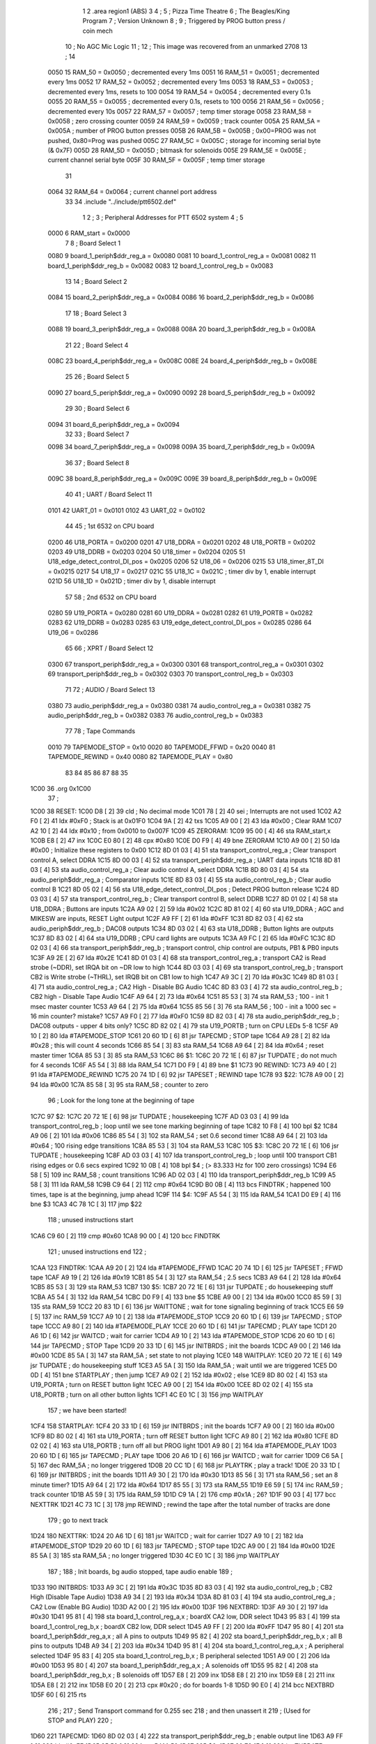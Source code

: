                               1 
                              2         .area   region1 (ABS)
                              3 
                              4 ;
                              5 ;       Pizza Time Theatre
                              6 ;       The Beagles/King Program
                              7 ;       Version Unknown
                              8 ;
                              9 ;       Triggered by PROG button press / coin mech
                             10 ;       No AGC Mic Logic
                             11 ;
                             12 ;       This image was recovered from an unmarked 2708
                             13 ;
                             14 
                     0050    15 RAM_50  = 0x0050    ; decremented every 1ms
                     0051    16 RAM_51  = 0x0051    ; decremented every 1ms
                     0052    17 RAM_52  = 0x0052    ; decremented every 1ms
                     0053    18 RAM_53  = 0x0053    ; decremented every 1ms, resets to 100
                     0054    19 RAM_54  = 0x0054    ; decremented every 0.1s
                     0055    20 RAM_55  = 0x0055    ; decremented every 0.1s, resets to 100
                     0056    21 RAM_56  = 0x0056    ; decremented every 10s
                     0057    22 RAM_57  = 0x0057    ; temp timer storage
                     0058    23 RAM_58  = 0x0058    ; zero crossing counter
                     0059    24 RAM_59  = 0x0059    ; track counter
                     005A    25 RAM_5A  = 0x005A    ; number of PROG button presses
                     005B    26 RAM_5B  = 0x005B    ; 0x00=PROG was not pushed, 0x80=Prog was pushed
                     005C    27 RAM_5C  = 0x005C    ; storage for incoming serial byte (& 0x7F)
                     005D    28 RAM_5D  = 0x005D    ; bitmask for solenoids
                     005E    29 RAM_5E  = 0x005E    ; current channel serial byte
                     005F    30 RAM_5F  = 0x005F    ; temp timer storage
                             31 
                     0064    32 RAM_64  = 0x0064    ; current channel port address
                             33 
                             34         .include "../include/ptt6502.def"
                              1 
                              2 ;
                              3 ; Peripheral Addresses for PTT 6502 system
                              4 ;
                              5 
                     0000     6 RAM_start                       = 0x0000
                              7 
                              8 ; Board Select 1
                     0080     9 board_1_periph$ddr_reg_a        = 0x0080
                     0081    10 board_1_control_reg_a           = 0x0081
                     0082    11 board_1_periph$ddr_reg_b        = 0x0082
                     0083    12 board_1_control_reg_b           = 0x0083
                             13 
                             14 ; Board Select 2
                     0084    15 board_2_periph$ddr_reg_a        = 0x0084
                     0086    16 board_2_periph$ddr_reg_b        = 0x0086
                             17 
                             18 ; Board Select 3
                     0088    19 board_3_periph$ddr_reg_a        = 0x0088
                     008A    20 board_3_periph$ddr_reg_b        = 0x008A
                             21 
                             22 ; Board Select 4
                     008C    23 board_4_periph$ddr_reg_a        = 0x008C
                     008E    24 board_4_periph$ddr_reg_b        = 0x008E
                             25 
                             26 ; Board Select 5
                     0090    27 board_5_periph$ddr_reg_a        = 0x0090
                     0092    28 board_5_periph$ddr_reg_b        = 0x0092
                             29 
                             30 ; Board Select 6
                     0094    31 board_6_periph$ddr_reg_a        = 0x0094
                             32 
                             33 ; Board Select 7
                     0098    34 board_7_periph$ddr_reg_a        = 0x0098
                     009A    35 board_7_periph$ddr_reg_b        = 0x009A
                             36 
                             37 ; Board Select 8
                     009C    38 board_8_periph$ddr_reg_a        = 0x009C
                     009E    39 board_8_periph$ddr_reg_b        = 0x009E
                             40 
                             41 ; UART / Board Select 11
                     0101    42 UART_01                         = 0x0101
                     0102    43 UART_02                         = 0x0102
                             44 
                             45 ; 1st 6532 on CPU board
                     0200    46 U18_PORTA                       = 0x0200
                     0201    47 U18_DDRA                        = 0x0201
                     0202    48 U18_PORTB                       = 0x0202
                     0203    49 U18_DDRB                        = 0x0203
                     0204    50 U18_timer                       = 0x0204
                     0205    51 U18_edge_detect_control_DI_pos  = 0x0205
                     0206    52 U18_06                          = 0x0206    
                     0215    53 U18_timer_8T_DI                 = 0x0215
                     0217    54 U18_17                          = 0x0217
                     021C    55 U18_1C                          = 0x021C    ; timer div by 1, enable interrupt
                     021D    56 U18_1D                          = 0x021D    ; timer div by 1, disable interrupt
                             57 
                             58 ; 2nd 6532 on CPU board
                     0280    59 U19_PORTA                       = 0x0280
                     0281    60 U19_DDRA                        = 0x0281
                     0282    61 U19_PORTB                       = 0x0282
                     0283    62 U19_DDRB                        = 0x0283
                     0285    63 U19_edge_detect_control_DI_pos  = 0x0285
                     0286    64 U19_06                          = 0x0286
                             65 
                             66 ; XPRT / Board Select 12
                     0300    67 transport_periph$ddr_reg_a      = 0x0300
                     0301    68 transport_control_reg_a         = 0x0301
                     0302    69 transport_periph$ddr_reg_b      = 0x0302
                     0303    70 transport_control_reg_b         = 0x0303
                             71 
                             72 ; AUDIO / Board Select 13
                     0380    73 audio_periph$ddr_reg_a          = 0x0380
                     0381    74 audio_control_reg_a             = 0x0381
                     0382    75 audio_periph$ddr_reg_b          = 0x0382
                     0383    76 audio_control_reg_b             = 0x0383
                             77 
                             78 ; Tape Commands
                     0010    79 TAPEMODE_STOP                   = 0x10
                     0020    80 TAPEMODE_FFWD                   = 0x20
                     0040    81 TAPEMODE_REWIND                 = 0x40
                     0080    82 TAPEMODE_PLAY                   = 0x80
                             83 
                             84 
                             85 
                             86 
                             87 
                             88 
                             35 
   1C00                      36         .org     0x1C00
                             37 ;
   1C00                      38 RESET:
   1C00 D8            [ 2]   39         cld                                             ; No decimal mode
   1C01 78            [ 2]   40         sei                                             ; Interrupts are not used
   1C02 A2 F0         [ 2]   41         ldx     #0xF0                                   ; Stack is at 0x01F0
   1C04 9A            [ 2]   42         txs
   1C05 A9 00         [ 2]   43         lda     #0x00                                   ; Clear RAM
   1C07 A2 10         [ 2]   44         ldx     #0x10                                   ; from 0x0010 to 0x007F
   1C09                      45 ZERORAM:
   1C09 95 00         [ 4]   46         sta     RAM_start,x
   1C0B E8            [ 2]   47         inx
   1C0C E0 80         [ 2]   48         cpx     #0x80
   1C0E D0 F9         [ 4]   49         bne     ZERORAM
   1C10 A9 00         [ 2]   50         lda     #0x00                                   ; Initialize these registers to 0x00
   1C12 8D 01 03      [ 4]   51         sta     transport_control_reg_a                 ; Clear transport control A, select DDRA
   1C15 8D 00 03      [ 4]   52         sta     transport_periph$ddr_reg_a              ; UART data inputs
   1C18 8D 81 03      [ 4]   53         sta     audio_control_reg_a                     ; Clear audio control A, select DDRA
   1C1B 8D 80 03      [ 4]   54         sta     audio_periph$ddr_reg_a                  ; Comparator inputs
   1C1E 8D 83 03      [ 4]   55         sta     audio_control_reg_b                     ; Clear audio control B
   1C21 8D 05 02      [ 4]   56         sta     U18_edge_detect_control_DI_pos          ; Detect PROG button release
   1C24 8D 03 03      [ 4]   57         sta     transport_control_reg_b                 ; Clear transport control B, select DDRB
   1C27 8D 01 02      [ 4]   58         sta     U18_DDRA                                ; Buttons are inputs
   1C2A A9 02         [ 2]   59         lda     #0x02
   1C2C 8D 81 02      [ 4]   60         sta     U19_DDRA                                ; AGC and MIKESW are inputs, RESET Light output
   1C2F A9 FF         [ 2]   61         lda     #0xFF
   1C31 8D 82 03      [ 4]   62         sta     audio_periph$ddr_reg_b                  ; DAC08 outputs
   1C34 8D 03 02      [ 4]   63         sta     U18_DDRB                                ; Button lights are outputs
   1C37 8D 83 02      [ 4]   64         sta     U19_DDRB                                ; CPU card lights are outputs
   1C3A A9 FC         [ 2]   65         lda     #0xFC
   1C3C 8D 02 03      [ 4]   66         sta     transport_periph$ddr_reg_b              ; transport control, chip control are outputs, PB1 & PB0 inputs
   1C3F A9 2E         [ 2]   67         lda     #0x2E
   1C41 8D 01 03      [ 4]   68         sta     transport_control_reg_a                 ; transport CA2 is Read strobe (~DDR), set IRQA bit on ~DR low to high 
   1C44 8D 03 03      [ 4]   69         sta     transport_control_reg_b                 ; transport CB2 is Write strobe (~THRL), set IRQB bit on CB1 low to high
   1C47 A9 3C         [ 2]   70         lda     #0x3C
   1C49 8D 81 03      [ 4]   71         sta     audio_control_reg_a                     ; CA2 High - Disable BG Audio
   1C4C 8D 83 03      [ 4]   72         sta     audio_control_reg_b                     ; CB2 high - Disable Tape Audio
   1C4F A9 64         [ 2]   73         lda     #0x64
   1C51 85 53         [ 3]   74         sta     RAM_53                                  ; 100 - init 1 msec master counter
   1C53 A9 64         [ 2]   75         lda     #0x64
   1C55 85 56         [ 3]   76         sta     RAM_56                                  ; 100 - init a 1000 sec = 16 min counter? mistake?
   1C57 A9 F0         [ 2]   77         lda     #0xF0
   1C59 8D 82 03      [ 4]   78         sta     audio_periph$ddr_reg_b                  ; DAC08 outputs - upper 4 bits only?
   1C5C 8D 82 02      [ 4]   79         sta     U19_PORTB                               ; turn on CPU LEDs 5-8
   1C5F A9 10         [ 2]   80         lda     #TAPEMODE_STOP
   1C61 20 60 1D      [ 6]   81         jsr     TAPECMD                                 ; STOP tape
   1C64 A9 28         [ 2]   82         lda     #0x28                                   ; this will count 4 seconds
   1C66 85 54         [ 3]   83         sta     RAM_54
   1C68 A9 64         [ 2]   84         lda     #0x64                                   ; reset master timer
   1C6A 85 53         [ 3]   85         sta     RAM_53
   1C6C                      86 $1:
   1C6C 20 72 1E      [ 6]   87         jsr     TUPDATE                                 ; do not much for 4 seconds
   1C6F A5 54         [ 3]   88         lda     RAM_54
   1C71 D0 F9         [ 4]   89         bne     $1
   1C73                      90 REWIND:
   1C73 A9 40         [ 2]   91         lda     #TAPEMODE_REWIND
   1C75 20 74 1D      [ 6]   92         jsr     TAPESET                                 ; REWIND tape
   1C78                      93 $22:
   1C78 A9 00         [ 2]   94         lda     #0x00
   1C7A 85 58         [ 3]   95         sta     RAM_58                                  ; counter to zero
                             96 ; Look for the long tone at the beginning of tape
   1C7C                      97 $2:
   1C7C 20 72 1E      [ 6]   98         jsr     TUPDATE                                 ; housekeeping
   1C7F AD 03 03      [ 4]   99         lda     transport_control_reg_b                 ; loop until we see tone marking beginning of tape
   1C82 10 F8         [ 4]  100         bpl     $2
   1C84 A9 06         [ 2]  101         lda     #0x06
   1C86 85 54         [ 3]  102         sta     RAM_54                                  ; set 0.6 second timer
   1C88 A9 64         [ 2]  103         lda     #0x64                                   ; 100 rising edge transitions
   1C8A 85 53         [ 3]  104         sta     RAM_53
   1C8C                     105 $3:
   1C8C 20 72 1E      [ 6]  106         jsr     TUPDATE                                 ; housekeeping
   1C8F AD 03 03      [ 4]  107         lda     transport_control_reg_b                 ; loop until 100 transport CB1 rising edges or 0.6 secs expired
   1C92 10 0B         [ 4]  108         bpl     $4                                      ; (> 83.333 Hz for 100 zero crossings)
   1C94 E6 58         [ 5]  109         inc     RAM_58                                  ; count transitions
   1C96 AD 02 03      [ 4]  110         lda     transport_periph$ddr_reg_b
   1C99 A5 58         [ 3]  111         lda     RAM_58
   1C9B C9 64         [ 2]  112         cmp     #0x64
   1C9D B0 0B         [ 4]  113         bcs     FINDTRK                                 ; happened 100 times, tape is at the beginning, jump ahead
   1C9F                     114 $4:
   1C9F A5 54         [ 3]  115         lda     RAM_54
   1CA1 D0 E9         [ 4]  116         bne     $3
   1CA3 4C 78 1C      [ 3]  117         jmp     $22
                            118 ; unused instructions start
   1CA6 C9 60         [ 2]  119         cmp     #0x60
   1CA8 90 00         [ 4]  120         bcc     FINDTRK
                            121 ; unused instructions end
                            122 ;
   1CAA                     123 FINDTRK:
   1CAA A9 20         [ 2]  124         lda     #TAPEMODE_FFWD
   1CAC 20 74 1D      [ 6]  125         jsr     TAPESET                                 ; FFWD tape
   1CAF A9 19         [ 2]  126         lda     #0x19
   1CB1 85 54         [ 3]  127         sta     RAM_54                                  ; 2.5 secs
   1CB3 A9 64         [ 2]  128         lda     #0x64
   1CB5 85 53         [ 3]  129         sta     RAM_53
   1CB7                     130 $5:
   1CB7 20 72 1E      [ 6]  131         jsr     TUPDATE                                 ; do housekeeping stuff
   1CBA A5 54         [ 3]  132         lda     RAM_54
   1CBC D0 F9         [ 4]  133         bne     $5
   1CBE A9 00         [ 2]  134         lda     #0x00
   1CC0 85 59         [ 3]  135         sta     RAM_59
   1CC2 20 83 1D      [ 6]  136         jsr     WAITTONE                                ; wait for tone signaling beginning of track
   1CC5 E6 59         [ 5]  137         inc     RAM_59
   1CC7 A9 10         [ 2]  138         lda     #TAPEMODE_STOP
   1CC9 20 60 1D      [ 6]  139         jsr     TAPECMD                                 ; STOP tape
   1CCC A9 80         [ 2]  140         lda     #TAPEMODE_PLAY
   1CCE 20 60 1D      [ 6]  141         jsr     TAPECMD                                 ; PLAY tape
   1CD1 20 A6 1D      [ 6]  142         jsr     WAITCD                                  ; wait for carrier
   1CD4 A9 10         [ 2]  143         lda     #TAPEMODE_STOP
   1CD6 20 60 1D      [ 6]  144         jsr     TAPECMD                                 ; STOP Tape
   1CD9 20 33 1D      [ 6]  145         jsr     INITBRDS                                ; init the boards
   1CDC A9 00         [ 2]  146         lda     #0x00
   1CDE 85 5A         [ 3]  147         sta     RAM_5A                                  ; set state to not playing
   1CE0                     148 WAITPLAY:
   1CE0 20 72 1E      [ 6]  149         jsr     TUPDATE                                 ; do housekeeping stuff
   1CE3 A5 5A         [ 3]  150         lda     RAM_5A                                  ; wait until we are triggered
   1CE5 D0 0D         [ 4]  151         bne     STARTPLAY                               ; then jump
   1CE7 A9 02         [ 2]  152         lda     #0x02                                   ; else
   1CE9 8D 80 02      [ 4]  153         sta     U19_PORTA                               ; turn on RESET button light
   1CEC A9 00         [ 2]  154         lda     #0x00
   1CEE 8D 02 02      [ 4]  155         sta     U18_PORTB                               ; turn on all other button lights
   1CF1 4C E0 1C      [ 3]  156         jmp     WAITPLAY
                            157 ;   we have been started!
   1CF4                     158 STARTPLAY:
   1CF4 20 33 1D      [ 6]  159         jsr     INITBRDS                                ; init the boards
   1CF7 A9 00         [ 2]  160         lda     #0x00
   1CF9 8D 80 02      [ 4]  161         sta     U19_PORTA                               ; turn off RESET button light
   1CFC A9 80         [ 2]  162         lda     #0x80
   1CFE 8D 02 02      [ 4]  163         sta     U18_PORTB                               ; turn off all but PROG light
   1D01 A9 80         [ 2]  164         lda     #TAPEMODE_PLAY
   1D03 20 60 1D      [ 6]  165         jsr     TAPECMD                                 ; PLAY tape
   1D06 20 A6 1D      [ 6]  166         jsr     WAITCD                                  ; wait for carrier
   1D09 C6 5A         [ 5]  167         dec     RAM_5A                                  ; no longer triggered
   1D0B 20 CC 1D      [ 6]  168         jsr     PLAYTRK                                 ; play a track!
   1D0E 20 33 1D      [ 6]  169         jsr     INITBRDS                                ; init the boards
   1D11 A9 30         [ 2]  170         lda     #0x30
   1D13 85 56         [ 3]  171         sta     RAM_56                                  ; set an 8 minute timer?
   1D15 A9 64         [ 2]  172         lda     #0x64
   1D17 85 55         [ 3]  173         sta     RAM_55
   1D19 E6 59         [ 5]  174         inc     RAM_59                                  ; track counter
   1D1B A5 59         [ 3]  175         lda     RAM_59
   1D1D C9 1A         [ 2]  176         cmp     #0x1A                                   ; 26?
   1D1F 90 03         [ 4]  177         bcc     NEXTTRK
   1D21 4C 73 1C      [ 3]  178         jmp     REWIND                                  ; rewind the tape after the total number of tracks are done
                            179 ; go to next track
   1D24                     180 NEXTTRK:
   1D24 20 A6 1D      [ 6]  181         jsr     WAITCD                                  ; wait for carrier
   1D27 A9 10         [ 2]  182         lda     #TAPEMODE_STOP
   1D29 20 60 1D      [ 6]  183         jsr     TAPECMD                                 ; STOP tape
   1D2C A9 00         [ 2]  184         lda     #0x00
   1D2E 85 5A         [ 3]  185         sta     RAM_5A                                  ; no longer triggered
   1D30 4C E0 1C      [ 3]  186         jmp     WAITPLAY
                            187 ;
                            188 ;       Init boards, bg audio stopped, tape audio enable
                            189 ;
   1D33                     190 INITBRDS:
   1D33 A9 3C         [ 2]  191         lda     #0x3C
   1D35 8D 83 03      [ 4]  192         sta     audio_control_reg_b                     ; CB2 High (Disable Tape Audio)
   1D38 A9 34         [ 2]  193         lda     #0x34
   1D3A 8D 81 03      [ 4]  194         sta     audio_control_reg_a                     ; CA2 Low (Enable BG Audio)
   1D3D A2 00         [ 2]  195         ldx     #0x00
   1D3F                     196 NEXTBRD:
   1D3F A9 30         [ 2]  197         lda     #0x30
   1D41 95 81         [ 4]  198         sta     board_1_control_reg_a,x                 ; boardX CA2 low, DDR select
   1D43 95 83         [ 4]  199         sta     board_1_control_reg_b,x                 ; boardX CB2 low, DDR select
   1D45 A9 FF         [ 2]  200         lda     #0xFF
   1D47 95 80         [ 4]  201         sta     board_1_periph$ddr_reg_a,x              ; all A pins to outputs
   1D49 95 82         [ 4]  202         sta     board_1_periph$ddr_reg_b,x              ; all B pins to outputs
   1D4B A9 34         [ 2]  203         lda     #0x34
   1D4D 95 81         [ 4]  204         sta     board_1_control_reg_a,x                 ; A peripheral selected
   1D4F 95 83         [ 4]  205         sta     board_1_control_reg_b,x                 ; B peripheral selected
   1D51 A9 00         [ 2]  206         lda     #0x00
   1D53 95 80         [ 4]  207         sta     board_1_periph$ddr_reg_a,x              ; A solenoids off
   1D55 95 82         [ 4]  208         sta     board_1_periph$ddr_reg_b,x              ; B solenoids off
   1D57 E8            [ 2]  209         inx
   1D58 E8            [ 2]  210         inx
   1D59 E8            [ 2]  211         inx
   1D5A E8            [ 2]  212         inx
   1D5B E0 20         [ 2]  213         cpx     #0x20                                   ; do for boards 1-8
   1D5D 90 E0         [ 4]  214         bcc     NEXTBRD
   1D5F 60            [ 6]  215         rts
                            216 ;
                            217 ;       Send Transport command for 0.255 sec
                            218 ;       and then unassert it
                            219 ;       (Used for STOP and PLAY)
                            220 ;
   1D60                     221 TAPECMD:
   1D60 8D 02 03      [ 4]  222         sta     transport_periph$ddr_reg_b              ; enable output line
   1D63 A9 FF         [ 2]  223         lda     #0xFF
   1D65 85 50         [ 3]  224         sta     RAM_50
   1D67                     225 $6:
   1D67 20 72 1E      [ 6]  226         jsr     TUPDATE                                 ; check for PROG button push
   1D6A A5 50         [ 3]  227         lda     RAM_50
   1D6C D0 F9         [ 4]  228         bne     $6
   1D6E A9 00         [ 2]  229         lda     #0x00
   1D70 8D 02 03      [ 4]  230         sta     transport_periph$ddr_reg_b
   1D73 60            [ 6]  231         rts
                            232 ;
                            233 ;       Send Transport command for 0.250 sec
                            234 ;       and keep it asserted on return
                            235 ;       (Used for Rewind and FFwd)
                            236 ;
   1D74                     237 TAPESET:
   1D74 8D 02 03      [ 4]  238         sta     transport_periph$ddr_reg_b
   1D77 A9 FA         [ 2]  239         lda     #0xFA
   1D79 85 50         [ 3]  240         sta     RAM_50
   1D7B                     241 $7:
   1D7B 20 72 1E      [ 6]  242         jsr     TUPDATE
   1D7E A5 50         [ 3]  243         lda     RAM_50
   1D80 D0 F9         [ 4]  244         bne     $7
   1D82 60            [ 6]  245         rts
                            246 ;
                            247 ;       Wait for tone during Fast Forward, signaling beginning of track
                            248 ;       (50Hz or above, for 33 zero crossing) 
                            249 ;
   1D83                     250 WAITTONE:
   1D83 A9 00         [ 2]  251         lda     #0x00
   1D85 85 58         [ 3]  252         sta     RAM_58
   1D87                     253 $8:
   1D87 AD 02 03      [ 4]  254         lda     transport_periph$ddr_reg_b
   1D8A A9 0A         [ 2]  255         lda     #0x0A
   1D8C 85 50         [ 3]  256         sta     RAM_50                                  ; 10 msec
   1D8E E6 58         [ 5]  257         inc     RAM_58
   1D90 A5 58         [ 3]  258         lda     RAM_58
   1D92 C9 21         [ 2]  259         cmp     #0x21                                   ; wait for 33 rising edges, each within 10ms window
   1D94 B0 0F         [ 4]  260         bcs     $10                                     ; timeout - exit
   1D96                     261 $9:
   1D96 20 72 1E      [ 6]  262         jsr     TUPDATE                                 ; housekeeping
   1D99 A5 50         [ 3]  263         lda     RAM_50
   1D9B F0 E6         [ 4]  264         beq     WAITTONE                                ; 10 msec done yet? then loop
   1D9D AD 03 03      [ 4]  265         lda     transport_control_reg_b                 ; transport CB1 rising edge?
   1DA0 10 F4         [ 4]  266         bpl     $9                                      ; if not, extend the looping
   1DA2 4C 87 1D      [ 3]  267         jmp     $8                                      ; else loop but keep timeout going
   1DA5                     268 $10:
   1DA5 60            [ 6]  269         rts
                            270 ;
                            271 ;       Wait for carrier / start of data
                            272 ;
                            273 
                            274 ; Wait for 250ms
   1DA6                     275 WAITCD:
   1DA6 A9 FA         [ 2]  276         lda     #0xFA
   1DA8 85 50         [ 3]  277         sta     RAM_50                                  ; 250 msec
   1DAA                     278 $11:
   1DAA 20 72 1E      [ 6]  279         jsr     TUPDATE                                 ; housekeeping
   1DAD A5 50         [ 3]  280         lda     RAM_50
   1DAF D0 F9         [ 4]  281         bne     $11
                            282 
                            283 ; Wait for 160ms of consecutive zero crossings
   1DB1                     284 $12:
   1DB1 20 72 1E      [ 6]  285         jsr     TUPDATE                                 ; housekeeping
   1DB4 AD 02 03      [ 4]  286         lda     transport_periph$ddr_reg_b
   1DB7 6A            [ 2]  287         ror     a
   1DB8 90 F7         [ 4]  288         bcc     $12
   1DBA A9 A0         [ 2]  289         lda     #0xA0                                   ; 160 msec
   1DBC 85 50         [ 3]  290         sta     RAM_50
   1DBE                     291 $13:
   1DBE 20 72 1E      [ 6]  292         jsr     TUPDATE                                 ; housekeeping
   1DC1 AD 02 03      [ 4]  293         lda     transport_periph$ddr_reg_b
   1DC4 6A            [ 2]  294         ror     a
   1DC5 90 EA         [ 4]  295         bcc     $12
   1DC7 A5 50         [ 3]  296         lda     RAM_50
   1DC9 D0 F3         [ 4]  297         bne     $13
   1DCB 60            [ 6]  298         rts
                            299 ;
                            300 ;       Play a track
                            301 ;
   1DCC                     302 PLAYTRK:
   1DCC AD 00 03      [ 4]  303         lda     transport_periph$ddr_reg_a
   1DCF A9 40         [ 2]  304         lda     #0x40
   1DD1 85 82         [ 3]  305         sta     board_1_periph$ddr_reg_b                ; only Board 1 PB6 on
   1DD3 85 86         [ 3]  306         sta     board_2_periph$ddr_reg_b                ; only Board 2 PB6 on
   1DD5 85 8A         [ 3]  307         sta     board_3_periph$ddr_reg_b                ; only Board 3 PB6 on
   1DD7 85 8E         [ 3]  308         sta     board_4_periph$ddr_reg_b                ; only Board 4 PB6 on
   1DD9 A9 3C         [ 2]  309         lda     #0x3C
   1DDB 8D 81 03      [ 4]  310         sta     audio_control_reg_a                     ; CA2 High (Disable Other Audio)
   1DDE A9 34         [ 2]  311         lda     #0x34
   1DE0 8D 83 03      [ 4]  312         sta     audio_control_reg_b                     ; CB2 Low (Enable Tape Audio)
   1DE3                     313 $14:
   1DE3 AD 02 03      [ 4]  314         lda     transport_periph$ddr_reg_b
   1DE6 4A            [ 2]  315         lsr     a
   1DE7 90 0E         [ 4]  316         bcc     LOSTCD                                  ; b0=0, no carrier, exit
   1DE9 20 72 1E      [ 6]  317         jsr     TUPDATE                                 ; housekeeping
   1DEC AD 01 03      [ 4]  318         lda     transport_control_reg_a                 ; Did we get a byte?
   1DEF 10 F2         [ 4]  319         bpl     $14                                     ; No, loop
   1DF1 20 09 1E      [ 6]  320         jsr     PROTOHAND                               ; Yes, Process Incoming Byte
   1DF4 4C E3 1D      [ 3]  321         jmp     $14
                            322 
                            323 ;       Lost carrier - wait 100 msec for more data before giving up
   1DF7                     324 LOSTCD:
   1DF7 A9 64         [ 2]  325         lda     #0x64                                   ; 100 msec
   1DF9 85 50         [ 3]  326         sta     RAM_50
   1DFB                     327 $15:
   1DFB 20 72 1E      [ 6]  328         jsr     TUPDATE
   1DFE AD 02 03      [ 4]  329         lda     transport_periph$ddr_reg_b
   1E01 4A            [ 2]  330         lsr     a
   1E02 B0 C8         [ 4]  331         bcs     PLAYTRK                                 ; carrier
   1E04 A5 50         [ 3]  332         lda     RAM_50
   1E06 D0 F3         [ 4]  333         bne     $15
   1E08 60            [ 6]  334         rts
                            335 ;
                            336 ; Protocol handler
                            337 ;
   1E09                     338 PROTOHAND:
   1E09 AD 00 03      [ 4]  339         lda     transport_periph$ddr_reg_a
   1E0C 29 7F         [ 2]  340         and     #0x7F                                   ; insure data is ASCII
   1E0E 85 5C         [ 3]  341         sta     RAM_5C                                  ; store it here
   1E10 29 7E         [ 2]  342         and     #0x7E                                   ; ignore bottom bit
   1E12 C9 22         [ 2]  343         cmp     #0x22                                   ; is it 0x22 or 0x23?
   1E14 F0 3A         [ 4]  344         beq     PROCCHNL                                ; if so, process as channel
   1E16 C9 32         [ 2]  345         cmp     #0x32                                   ; is it < 0x32 ?
   1E18 90 4F         [ 4]  346         bcc     $18                                     ; ignore it
   1E1A C9 3A         [ 2]  347         cmp     #0x3A                                   ; is it < 0x3A
   1E1C 90 32         [ 4]  348         bcc     PROCCHNL                                ; process as channel (0x32 to 0x39)
   1E1E A5 5C         [ 3]  349         lda     RAM_5C
   1E20 C9 41         [ 2]  350         cmp     #0x41                                   ; is it < 0x41?
   1E22 90 45         [ 4]  351         bcc     $18                                     ; ignore it
   1E24 C9 51         [ 2]  352         cmp     #0x51                                   ; is it >= 0x51?
   1E26 B0 41         [ 4]  353         bcs     $18                                     ; ignore it
   1E28 A6 64         [ 3]  354         ldx     RAM_64                                  ; X = current board address
   1E2A 38            [ 2]  355         sec                                             ; (it's 0x41 to 0x50)
   1E2B E9 41         [ 2]  356         sbc     #0x41                                   ; subtract 0x41
   1E2D C9 08         [ 2]  357         cmp     #0x08
   1E2F 90 02         [ 4]  358         bcc     $16                                     ; process as command
   1E31 E8            [ 2]  359         inx
   1E32 E8            [ 2]  360         inx
   1E33                     361 $16:
   1E33 29 07         [ 2]  362         and     #0x07                                   ; lookup bitmask in A
   1E35 A8            [ 2]  363         tay
   1E36 B9 6A 1E      [ 5]  364         lda     MASKTBL,y
   1E39 85 5D         [ 3]  365         sta     RAM_5D                                  ; store mask in RAM_5D
   1E3B A5 5E         [ 3]  366         lda     RAM_5E
   1E3D 4A            [ 2]  367         lsr     a                                       ; get on/off in carry
   1E3E B0 09         [ 4]  368         bcs     $17                                     ; if on, jump
   1E40 A5 5D         [ 3]  369         lda     RAM_5D
   1E42 49 FF         [ 2]  370         eor     #0xFF
   1E44 35 00         [ 4]  371         and     RAM_start,x
   1E46 95 00         [ 4]  372         sta     RAM_start,x                             ; turn off solenoid
   1E48 60            [ 6]  373         rts
                            374 ;
   1E49                     375 $17:
   1E49 A5 5D         [ 3]  376         lda     RAM_5D
   1E4B 15 00         [ 4]  377         ora     RAM_start,x
   1E4D 95 00         [ 4]  378         sta     RAM_start,x                             ; turn on solenoid
   1E4F 60            [ 6]  379         rts
                            380 ;
   1E50                     381 PROCCHNL:
   1E50 A5 5C         [ 3]  382         lda     RAM_5C                                  ; put channel byte in RAM_5E
   1E52 85 5E         [ 3]  383         sta     RAM_5E
   1E54 29 7E         [ 2]  384         and     #0x7E
   1E56 C9 22         [ 2]  385         cmp     #0x22
   1E58 D0 05         [ 4]  386         bne     CONVCHNL
   1E5A A9 98         [ 2]  387         lda     #0x98                                   ; process 0x22 or 0x23
   1E5C 85 64         [ 3]  388         sta     RAM_64                                  ; set this to 0x98 - board 7
   1E5E 60            [ 6]  389         rts
                            390 ;
   1E5F                     391 CONVCHNL:
   1E5F 38            [ 2]  392         sec                                             ; process channel
   1E60 E9 32         [ 2]  393         sbc     #0x32
   1E62 0A            [ 2]  394         asl     a                               
   1E63 18            [ 2]  395         clc
   1E64 69 80         [ 2]  396         adc     #0x80
   1E66 85 64         [ 3]  397         sta     RAM_64                                  ; (X-0x32) * 2 + 0x80
   1E68 60            [ 6]  398         rts
   1E69                     399 $18:
   1E69 60            [ 6]  400         rts
                            401 ;
                            402 ; bit mask table
                            403 ;
   1E6A                     404 MASKTBL:
   1E6A 01 02 04 08         405         .db      0x01, 0x02, 0x04, 0x08
   1E6E 10 20 40 80         406         .db      0x10, 0x20, 0x40, 0x80
                            407 ;
                            408 ;       Housekeeping routine
                            409 ;       RAM_50 used on entry
                            410 ;
   1E72                     411 TUPDATE:
   1E72 AD 05 02      [ 4]  412         lda     U18_edge_detect_control_DI_pos          ; Did the PROG button get pushed or timer expire?
   1E75 85 5F         [ 3]  413         sta     RAM_5F                                  ; store this state in 5F
   1E77 F0 50         [ 4]  414         beq     TEXIT                                   ; No flags set, return
   1E79 A5 5B         [ 3]  415         lda     RAM_5B                                  ; Are we already running?
   1E7B 30 0E         [ 4]  416         bmi     $19                                     ; yes, jump ahead
   1E7D A5 5F         [ 3]  417         lda     RAM_5F                                  ; else check flags
   1E7F 29 40         [ 2]  418         and     #0x40                                   ; PROG pushed?
   1E81 F0 16         [ 4]  419         beq     ADJTMR                                  ; if not, go to adjust timer
   1E83 A9 80         [ 2]  420         lda     #0x80
   1E85 85 5B         [ 3]  421         sta     RAM_5B                                  ; PROG Button pushed
   1E87 A9 FA         [ 2]  422         lda     #0xFA
   1E89 85 51         [ 3]  423         sta     RAM_51
   1E8B                     424 $19:
   1E8B A5 51         [ 3]  425         lda     RAM_51                                  ; for 250ms?
   1E8D D0 06         [ 4]  426         bne     $20                                     ; no, exit
   1E8F A9 00         [ 2]  427         lda     #0x00
   1E91 85 5B         [ 3]  428         sta     RAM_5B                                  ; yes, reset PROG button state
   1E93 E6 5A         [ 5]  429         inc     RAM_5A                                  ; and mark as running
   1E95                     430 $20:
   1E95 A5 5F         [ 3]  431         lda     RAM_5F                                  ; check timer irq bit
   1E97 10 30         [ 4]  432         bpl     TEXIT                                   ; if timer not expired, return
                            433 ; Adjust Timer routine
   1E99                     434 ADJTMR:
   1E99 AD 04 02      [ 4]  435         lda     U18_timer                               ; read timer in U18
   1E9C 49 FF         [ 2]  436         eor     #0xFF                                   ; flip the bits
   1E9E 4A            [ 2]  437         lsr     a                                       ; keep the top 5 bits
   1E9F 4A            [ 2]  438         lsr     a
   1EA0 4A            [ 2]  439         lsr     a
   1EA1 85 57         [ 3]  440         sta     RAM_57                                  ; store them
   1EA3 90 02         [ 4]  441         bcc     $21                                     ; bcc on timer bit D2
   1EA5 E6 57         [ 5]  442         inc     RAM_57                                  ; round up?
                            443                                                         ; now RAM_57 has the number of 8us 
                            444                                                         ;   intervals since timer expired
   1EA7                     445 $21:
   1EA7 A9 7A         [ 2]  446         lda     #0x7A                                   ; reset timer to expire every 0x7A*8 ~= 976 usec?
   1EA9 38            [ 2]  447         sec                                             ; with programming delays, this is 1 msec
   1EAA E5 57         [ 3]  448         sbc     RAM_57
   1EAC 8D 15 02      [ 4]  449         sta     U18_timer_8T_DI                         ; set timer
   1EAF C6 50         [ 5]  450         dec     RAM_50                                  ; decrement these timers every timer reset (1ms)
   1EB1 C6 51         [ 5]  451         dec     RAM_51
   1EB3 C6 52         [ 5]  452         dec     RAM_52
   1EB5 C6 53         [ 5]  453         dec     RAM_53
   1EB7 D0 10         [ 4]  454         bne     TEXIT                                   ; if timer RAM_53 expires, then wrap to 100
   1EB9 A9 64         [ 2]  455         lda     #0x64                                   ; 100
   1EBB 85 53         [ 3]  456         sta     RAM_53
   1EBD C6 54         [ 5]  457         dec     RAM_54
   1EBF C6 55         [ 5]  458         dec     RAM_55                                  
   1EC1 D0 06         [ 4]  459         bne     TEXIT                                   ; if timer RAM_55 expires, then wrap to 100
   1EC3 A9 64         [ 2]  460         lda     #0x64                                   ; 100
   1EC5 85 55         [ 3]  461         sta     RAM_55
   1EC7 C6 56         [ 5]  462         dec     RAM_56
   1EC9                     463 TEXIT:
   1EC9 60            [ 6]  464         rts
                            465 ;
                            466 ;       AGC table, unused
                            467 ;
   1ECA 03 04 06 08         468         .db      0x03, 0x04, 0x06, 0x08
   1ECE 10 16 20 2D         469         .db      0x10, 0x16, 0x20, 0x2D
   1ED2 40 5A 80 BF         470         .db      0x40, 0x5A, 0x80, 0xBF
   1ED6 FF FF FF FF         471         .db      0xFF, 0xFF, 0xFF, 0xFF
                            472 ;
                            473 ; all zeros in this gap
                            474 ;
   1FFA                     475         .org    0x1FFA
                            476 ;
                            477 ; vectors
                            478 ;
   1FFA                     479 NMIVEC:
   1FFA 00 00               480         .dw      RAM_start
   1FFC                     481 RESETVEC:
   1FFC 00 1C               482         .dw      RESET
   1FFE                     483 IRQVEC:
   1FFE 00 00               484         .dw      RAM_start
